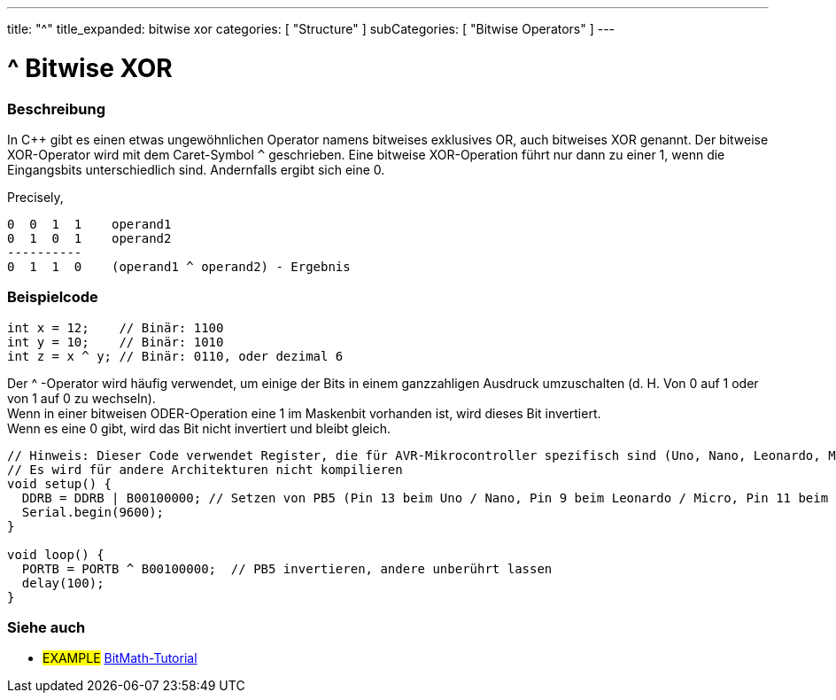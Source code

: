 ---
title: "^"
title_expanded: bitwise xor
categories: [ "Structure" ]
subCategories: [ "Bitwise Operators" ]
---





= ^ Bitwise XOR


// OVERVIEW SECTION STARTS
[#overview]
--

[float]
=== Beschreibung
In C++ gibt es einen etwas ungewöhnlichen Operator namens bitweises exklusives OR, auch bitweises XOR genannt.
Der bitweise XOR-Operator wird mit dem Caret-Symbol `^` geschrieben.
Eine bitweise XOR-Operation führt nur dann zu einer 1, wenn die Eingangsbits unterschiedlich sind.
Andernfalls ergibt sich eine 0.
[%hardbreaks]

Precisely,

    0  0  1  1    operand1
    0  1  0  1    operand2
    ----------
    0  1  1  0    (operand1 ^ operand2) - Ergebnis
[%hardbreaks]

--
// OVERVIEW SECTION ENDS



// HOW TO USE SECTION STARTS
[#howtouse]
--

[float]
=== Beispielcode

[source,arduino]
----
int x = 12;    // Binär: 1100
int y = 10;    // Binär: 1010
int z = x ^ y; // Binär: 0110, oder dezimal 6
----
[%hardbreaks]

Der ^ -Operator wird häufig verwendet, um einige der Bits in einem ganzzahligen Ausdruck umzuschalten (d. H. Von 0 auf 1 oder von 1 auf 0 zu wechseln).
Wenn in einer bitweisen ODER-Operation eine 1 im Maskenbit vorhanden ist, wird dieses Bit invertiert.
Wenn es eine 0 gibt, wird das Bit nicht invertiert und bleibt gleich.

[source,arduino]
----
// Hinweis: Dieser Code verwendet Register, die für AVR-Mikrocontroller spezifisch sind (Uno, Nano, Leonardo, Mega usw.).
// Es wird für andere Architekturen nicht kompilieren
void setup() {
  DDRB = DDRB | B00100000; // Setzen von PB5 (Pin 13 beim Uno / Nano, Pin 9 beim Leonardo / Micro, Pin 11 beim Mega) als OUTPUT
  Serial.begin(9600);
}

void loop() {
  PORTB = PORTB ^ B00100000;  // PB5 invertieren, andere unberührt lassen
  delay(100);
}
----


--
// HOW TO USE SECTION ENDS


// SEE ALSO SECTION
[#see_also]
--

[float]
=== Siehe auch

[role="example"]
* #EXAMPLE# https://www.arduino.cc/playground/Code/BitMath[BitMath-Tutorial^]

--
// SEE ALSO SECTION ENDS
